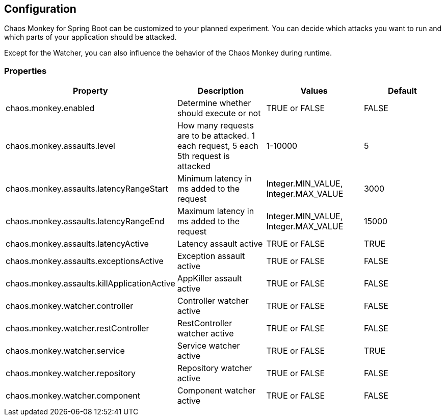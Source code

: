 [[configuration]]
== Configuration ==
Chaos Monkey for Spring Boot can be customized to your planned experiment. You can decide which attacks you want to run and which parts of your application should be attacked.

Except for the Watcher, you can also influence the behavior of the Chaos Monkey during runtime.

=== Properties

|===
|Property |Description |Values |Default

|chaos.monkey.enabled
|Determine whether should execute or not
|TRUE or FALSE
|FALSE

|chaos.monkey.assaults.level
|How many requests are to be attacked.
 1 each request, 5 each 5th request is attacked
|1-10000
|5

|chaos.monkey.assaults.latencyRangeStart
|Minimum latency in ms added to the request
|Integer.MIN_VALUE, Integer.MAX_VALUE
|3000

|chaos.monkey.assaults.latencyRangeEnd
|Maximum latency in ms added to the request
|Integer.MIN_VALUE, Integer.MAX_VALUE
|15000

|chaos.monkey.assaults.latencyActive
|Latency assault active
|TRUE or FALSE
|TRUE

|chaos.monkey.assaults.exceptionsActive
|Exception assault active
|TRUE or FALSE
|FALSE

|chaos.monkey.assaults.killApplicationActive
|AppKiller assault active
|TRUE or FALSE
|FALSE

|chaos.monkey.watcher.controller
|Controller watcher active
|TRUE or FALSE
|FALSE

|chaos.monkey.watcher.restController
|RestController watcher active
|TRUE or FALSE
|FALSE

|chaos.monkey.watcher.service
|Service watcher active
|TRUE or FALSE
|TRUE

|chaos.monkey.watcher.repository
|Repository watcher active
|TRUE or FALSE
|FALSE

|chaos.monkey.watcher.component
|Component watcher active
|TRUE or FALSE
|FALSE

|===
